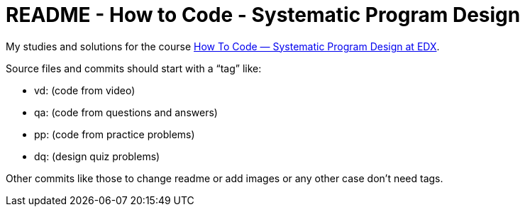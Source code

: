 = README - How to Code - Systematic Program Design

My studies and solutions for the course https://www.edx.org/xseries/how-code-systematic-program-design[How To Code — Systematic Program Design at EDX].

Source files and commits should start with a “tag” like:

- vd: (code from video)
- qa: (code from questions and answers)
- pp: (code from practice problems)
- dq: (design quiz problems)

Other commits like those to change readme or add images or any other case don't need tags.
